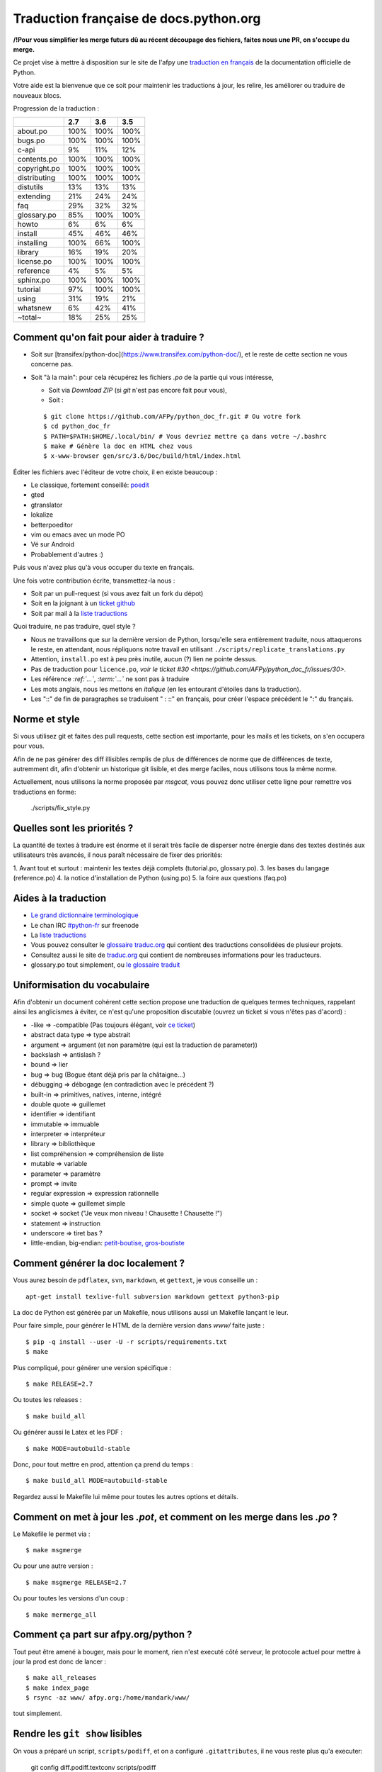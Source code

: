 Traduction française de docs.python.org
=======================================

**/!\ Pour vous simplifier les merge futurs dû au récent découpage des fichiers, faites nous une PR, on s'occupe du merge.**

Ce projet vise à mettre à disposition sur le site de l'afpy une
`traduction en français <http://www.afpy.org/doc/python/>`_ de la
documentation officielle de Python.

Votre aide est la bienvenue que ce soit pour maintenir les traductions
à jour, les relire, les améliorer ou traduire de nouveaux blocs.

Progression de la traduction :

============  =====  =====  =====
          ..    2.7    3.6    3.5
============  =====  =====  =====
    about.po   100%   100%   100%
     bugs.po   100%   100%   100%
       c-api     9%    11%    12%
 contents.po   100%   100%   100%
copyright.po   100%   100%   100%
distributing   100%   100%   100%
   distutils    13%    13%    13%
   extending    21%    24%    24%
         faq    29%    32%    32%
 glossary.po    85%   100%   100%
       howto     6%     6%     6%
     install    45%    46%    46%
  installing   100%    66%   100%
     library    16%    19%    20%
  license.po   100%   100%   100%
   reference     4%     5%     5%
   sphinx.po   100%   100%   100%
    tutorial    97%   100%   100%
       using    31%    19%    21%
    whatsnew     6%    42%    41%
     ~total~    18%    25%    25%
============  =====  =====  =====

Comment qu'on fait pour aider à traduire ?
------------------------------------------

* Soit sur [transifex/python-doc](https://www.transifex.com/python-doc/),
  et le reste de cette section ne vous concerne pas.
* Soit "à la main": pour cela récupérez les fichiers *.po* de la partie qui vous intéresse,

  * Soit via `Download ZIP` (si `git` n'est pas encore fait pour vous),
  * Soit :
  
  ::

    $ git clone https://github.com/AFPy/python_doc_fr.git # Ou votre fork
    $ cd python_doc_fr
    $ PATH=$PATH:$HOME/.local/bin/ # Vous devriez mettre ça dans votre ~/.bashrc
    $ make # Génère la doc en HTML chez vous
    $ x-www-browser gen/src/3.6/Doc/build/html/index.html

Éditer les fichiers avec l'éditeur de votre choix, il en existe beaucoup :

* Le classique, fortement conseillé: `poedit <http://www.poedit.net/>`_
* gted
* gtranslator
* lokalize
* betterpoeditor
* vim ou emacs avec un mode PO
* Vé sur Android
* Probablement d'autres :)

Puis vous n'avez plus qu'à vous occuper du texte en français.

Une fois votre contribution écrite, transmettez-la nous :

* Soit par un pull-request (si vous avez fait un fork du dépot)
* Soit en la joignant à un `ticket github <https://github.com/AFPy/python_doc_fr/issues>`_
* Soit par mail à la `liste traductions <http://lists.afpy.org/mailman/listinfo/traductions>`_

Quoi traduire, ne pas traduire, quel style ?

* Nous ne travaillons que sur la dernière version de Python,
  lorsqu'elle sera entièrement traduite, nous attaquerons le reste, en
  attendant, nous répliquons notre travail en utilisant
  ``./scripts/replicate_translations.py``
* Attention, ``install.po`` est à peu près inutile, aucun (?) lien ne
  pointe dessus.
* Pas de traduction pour ``licence.po``,
  `voir le ticket #30 <https://github.com/AFPy/python_doc_fr/issues/30>`.
* Les référence *:ref:`...`*, *:term:`...`* ne sont pas à traduire
* Les mots anglais, nous les mettons en *italique* (en les entourant
  d'étoiles dans la traduction).
* Les "::" de fin de paragraphes se traduisent " : ::" en français,
  pour créer l'espace précédent le ":" du français.

Norme et style
--------------

Si vous utilisez git et faites des pull requests, cette section est
importante, pour les mails et les tickets, on s'en occupera pour vous.

Afin de ne pas générer des diff illisibles remplis de plus de
différences de norme que de différences de texte, autremment dit, afin
d'obtenir un historique git lisible, et des merge faciles, nous
utilisons tous la même norme.

Actuellement, nous utilisons la norme proposée par *msgcat*, vous
pouvez donc utiliser cette ligne pour remettre vos traductions en forme:

    ./scripts/fix_style.py

Quelles sont les priorités ?
----------------------------
La quantité de textes à traduire est énorme et il serait très facile de
disperser notre énergie dans des textes destinés aux utilisateurs très avancés,
il nous paraît nécessaire de fixer des priorités:

1. Avant tout et surtout : maintenir les textes déjà complets (tutorial.po, glossary.po).
3. les bases du langage (reference.po)
4. la notice d'installation de Python (using.po)
5. la foire aux questions (faq.po)

Aides à la traduction
---------------------

* `Le grand dictionnaire terminologique <http://gdt.oqlf.gouv.qc.ca/>`_
* Le chan IRC `#python-fr <irc.lc/freenode/python-fr>`_ sur freenode
* La `liste traductions <http://lists.afpy.org/mailman/listinfo/traductions>`_
* Vous pouvez consulter le `glossaire traduc.org <http://glossaire.traduc.org>`_
  qui contient des traductions consolidées de plusieur projets.
* Consultez aussi le site de `traduc.org <http://traduc.org>`_
  qui contient de nombreuses informations pour les traducteurs.
* glossary.po tout simplement, ou
  `le glossaire traduit <http://www.afpy.org/doc/python/3.6/glossary.html>`_

Uniformisation du vocabulaire
-----------------------------

Afin d'obtenir un document cohérent cette section propose une
traduction de quelques termes techniques, rappelant ainsi les
anglicismes à éviter, ce n'est qu'une proposition discutable (ouvrez
un ticket si vous n'êtes pas d'acord) :

* -like => -compatible (Pas toujours élégant, voir
  `ce ticket <https://github.com/soulaklabs/bitoduc.fr/issues/86>`_)
* abstract data type => type abstrait
* argument => argument (et non paramètre (qui est la traduction de parameter))
* backslash => antislash ?
* bound => lier
* bug => bug (Bogue étant déjà pris par la châtaigne…)
* débugging => débogage (en contradiction avec le précédent ?)
* built-in => primitives, natives, interne, intégré
* double quote => guillemet
* identifier => identifiant
* immutable => immuable
* interpreter => interpréteur
* library => bibliothèque
* list compréhension => compréhension de liste
* mutable => variable
* parameter => paramètre
* prompt => invite
* regular expression => expression rationnelle
* simple quote => guillemet simple
* socket => socket ("Je veux mon niveau ! Chausette ! Chausette !")
* statement => instruction
* underscore => tiret bas ?
* little-endian, big-endian: `petit-boutise, gros-boutiste
  <https://fr.wikipedia.org/wiki/Endianness>`_

Comment générer la doc localement ?
-----------------------------------

Vous aurez besoin de ``pdflatex``, ``svn``, ``markdown``, et ``gettext``, je
vous conseille un : ::

  apt-get install texlive-full subversion markdown gettext python3-pip


La doc de Python est générée par un Makefile, nous utilisons aussi un
Makefile lançant le leur.

Pour faire simple, pour générer le HTML de la dernière version dans
`www/` faite juste : ::

  $ pip -q install --user -U -r scripts/requirements.txt
  $ make

Plus compliqué, pour générer une version spécifique : ::

  $ make RELEASE=2.7

Ou toutes les releases : ::

  $ make build_all

Ou générer aussi le Latex et les PDF : ::

  $ make MODE=autobuild-stable

Donc, pour tout mettre en prod, attention ça prend du temps : ::

  $ make build_all MODE=autobuild-stable

Regardez aussi le Makefile lui même pour toutes les autres options et
détails.


Comment on met à jour les *.pot*, et comment on les merge dans les *.po* ?
--------------------------------------------------------------------------

Le Makefile le permet via : ::

  $ make msgmerge

Ou pour une autre version : ::

  $ make msgmerge RELEASE=2.7

Ou pour toutes les versions d'un coup : ::

  $ make mermerge_all

Comment ça part sur afpy.org/python ?
-------------------------------------

Tout peut être amené à bouger, mais pour le moment, rien n'est executé
côté serveur, le protocole actuel pour mettre à jour la prod est donc
de lancer : ::

  $ make all_releases
  $ make index_page
  $ rsync -az www/ afpy.org:/home/mandark/www/

tout simplement.

Rendre les ``git show`` lisibles
--------------------------------

On vous a préparé un script, ``scripts/podiff``, et on a configuré
``.gitattributes``, il ne vous reste plus qu'a executer:

    git config diff.podiff.textconv scripts/podiff

et vos ``git show`` deviendront un peu plus lisibles.

Transifex synchronisation
-------------------------

To configure:

 - python3 -m pip install transifex-client
 - tx init
 - ./scripts/gen_tx_config.py .tx/config

To pull and push use ``make txpull`` and ``make txpush``.
